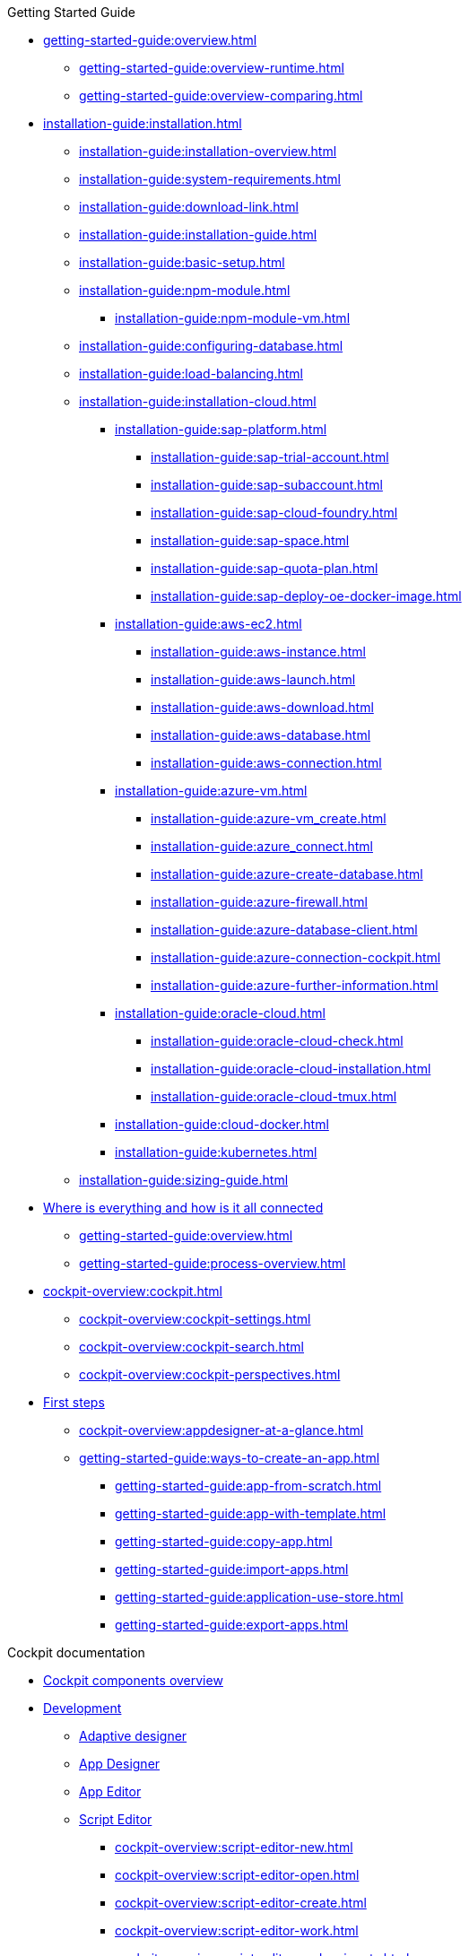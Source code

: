 ////
.Overview of Neptune DXP - Open Edition
* xref:overview:overview-openedition.adoc[Overview of Neptune DXP - Open Edition]
* xref:overview:development-process-overview.adoc[Development process overview]
* xref:overview:security-overview.adoc[Security overview]
** xref:overview:security-features-overview.adoc[Security features overview]
** xref:overview:load-balancing.adoc[Load balancing]
** xref:overview:user-authentication.adoc[User authentication]
** xref:overview:mobile-client-security.adoc[Mobile client security]
** xref:overview:api-authentication.adoc[API authentication]
////

.Getting Started Guide
* xref:getting-started-guide:overview.adoc[]
** xref:getting-started-guide:overview-runtime.adoc[]
** xref:getting-started-guide:overview-comparing.adoc[]
* xref:installation-guide:installation.adoc[]
** xref:installation-guide:installation-overview.adoc[]
** xref:installation-guide:system-requirements.adoc[]
** xref:installation-guide:download-link.adoc[]
** xref:installation-guide:installation-guide.adoc[]
** xref:installation-guide:basic-setup.adoc[]
** xref:installation-guide:npm-module.adoc[]
*** xref:installation-guide:npm-module-vm.adoc[]
** xref:installation-guide:configuring-database.adoc[]
** xref:installation-guide:load-balancing.adoc[]
//** xref:download-package.adoc[Download Package]
** xref:installation-guide:installation-cloud.adoc[]
*** xref:installation-guide:sap-platform.adoc[]
**** xref:installation-guide:sap-trial-account.adoc[]
**** xref:installation-guide:sap-subaccount.adoc[]
**** xref:installation-guide:sap-cloud-foundry.adoc[]
**** xref:installation-guide:sap-space.adoc[]
**** xref:installation-guide:sap-quota-plan.adoc[]
**** xref:installation-guide:sap-deploy-oe-docker-image.adoc[]
*** xref:installation-guide:aws-ec2.adoc[]
**** xref:installation-guide:aws-instance.adoc[]
**** xref:installation-guide:aws-launch.adoc[]
**** xref:installation-guide:aws-download.adoc[]
**** xref:installation-guide:aws-database.adoc[]
**** xref:installation-guide:aws-connection.adoc[]
*** xref:installation-guide:azure-vm.adoc[]
**** xref:installation-guide:azure-vm_create.adoc[]
**** xref:installation-guide:azure_connect.adoc[]
**** xref:installation-guide:azure-create-database.adoc[]
**** xref:installation-guide:azure-firewall.adoc[]
**** xref:installation-guide:azure-database-client.adoc[]
**** xref:installation-guide:azure-connection-cockpit.adoc[]
**** xref:installation-guide:azure-further-information.adoc[]
*** xref:installation-guide:oracle-cloud.adoc[]
**** xref:installation-guide:oracle-cloud-check.adoc[]
**** xref:installation-guide:oracle-cloud-installation.adoc[]
**** xref:installation-guide:oracle-cloud-tmux.adoc[]
*** xref:installation-guide:cloud-docker.adoc[]
*** xref:installation-guide:kubernetes.adoc[]
** xref:installation-guide:sizing-guide.adoc[]
* xref:getting-started-guide:where-is-everything.adoc[Where is everything and how is it all connected]
** xref:getting-started-guide:overview.adoc[]
** xref:getting-started-guide:process-overview.adoc[]
//** xref:cockpit-overview:cockpit-components.adoc[Cockpit components overview]
* xref:cockpit-overview:cockpit.adoc[]
** xref:cockpit-overview:cockpit-settings.adoc[]
** xref:cockpit-overview:cockpit-search.adoc[]
** xref:cockpit-overview:cockpit-perspectives.adoc[]
* xref:getting-started-guide:first-steps.adoc[First steps]
** xref:cockpit-overview:appdesigner-at-a-glance.adoc[]
** xref:getting-started-guide:ways-to-create-an-app.adoc[]
*** xref:getting-started-guide:app-from-scratch.adoc[]
*** xref:getting-started-guide:app-with-template.adoc[]
*** xref:getting-started-guide:copy-app.adoc[]
*** xref:getting-started-guide:import-apps.adoc[]
*** xref:getting-started-guide:application-use-store.adoc[]
*** xref:getting-started-guide:export-apps.adoc[]

////
.Installation guide
* xref:installation-guide:overview.adoc[Overview]
////

.Cockpit documentation
* xref:cockpit-overview:cockpit-components.adoc[Cockpit components overview]
//Development
* xref:cockpit-overview:cockpit-development.adoc[Development]
//** xref:cockpit-overview:store.adoc[Store]
//** xref:cockpit-overview:development-package.adoc[Development package]
** xref:cockpit-overview:adaptive-designer.adoc[Adaptive designer]
//*** xref:cockpit-overview:adaptive-designer-user-interface-at-a-glance.adoc[]
//**** xref:cockpit-overview:adaptive-designer-shell-bar.adoc[]
//**** xref:cockpit-overview:adaptive-designer-side-navigation.adoc[]
//**** xref:cockpit-overview:adaptive-designer-component-library.adoc[]
//**** xref:cockpit-overview:adaptive-designer-application-tree.adoc[]
//**** xref:cockpit-overview:adaptive-designer-preview.adoc[]
//**** xref:cockpit-overview:adaptive-designer-properties.adoc[]
//*** xref:cockpit-overview:adaptive-designer-adaptive-templates.adoc[]
//**** xref:cockpit-overview:adaptive-designer-adaptive-list.adoc[]
//**** xref:cockpit-overview:adaptive-designer-adaptive-edit.adoc[]
//**** xref:cockpit-overview:adaptive-designer-analytic-slice-and-dice.adoc[]
//**** xref:cockpit-overview:adaptive-designer-adaptive-tile-chart.adoc[]
//**** xref:cockpit-overview:adaptive-designer-adaptive-tile-table.adoc[]
//*** xref:cockpit-overview:adaptive-designer-data-sources.adoc[]
//**** xref:cockpit-overview:adaptive-designer-create-an-application-based-on-a-table-definition.adoc[]
//**** xref:cockpit-overview:adaptive-designer-create-an-adaptive-application-based-on-a-server-script.adoc[]
//*** xref:cockpit-overview:adaptive-designer-ways-to-create-adaptive-applications.adoc[]
** xref:cockpit-overview:app-designer.adoc[App Designer]
** xref:cockpit-overview:app-editor.adoc[App Editor]
** xref:cockpit-overview:script-editor.adoc[Script Editor]
*** xref:cockpit-overview:script-editor-new.adoc[]
*** xref:cockpit-overview:script-editor-open.adoc[]
*** xref:cockpit-overview:script-editor-create.adoc[]
*** xref:cockpit-overview:script-editor-work.adoc[]
*** xref:cockpit-overview:script-editor-codesnippets.adoc[]
*** xref:cockpit-overview:script-editor-addresources.adoc[]
*** xref:cockpit-overview:script-editor-run.adoc[]
** xref:cockpit-overview:rules-engine.adoc[Rules Engine]
*** xref:cockpit-overview:rules-engine-setup.adoc[]
*** xref:cockpit-overview:rules-engine-conditions.adoc[]
*** xref:cockpit-overview:rules-engine-rules.adoc[]
*** xref:cockpit-overview:rules-engine-test.adoc[]
//*** xref:cockpit-overview:rule-engine-calling.adoc[]
** xref:cockpit-overview:code-snippets.adoc[Code snippets]
*** xref:cockpit-overview:code-snippet-create.adoc[]
//** xref:cockpit-overview:documentation.adoc[Documentation]
** xref:cockpit-overview:media-library.adoc[Media library]
*** xref:cockpit-overview:organize-media-library.adoc[]
** xref:cockpit-overview:npm-modules.adoc[npm Modules]
*** xref:cockpit-overview:npm_add.adoc[]
** xref:cockpit-overview:application-trashbin.adoc[Application trashbin]
//Design
* xref:cockpit-overview:design.adoc[Design]
** xref:cockpit-overview:pdf-designer.adoc[PDF Designer]
*** xref:cockpit-overview:pdf-designer-elements.adoc[]
*** xref:cockpit-overview:pdf-designer-settings.adoc[]
*** xref:cockpit-overview:pdf-designer-interface.adoc[]
*** xref:cockpit-overview:pdf-designer-create-template.adoc[]
*** xref:cockpit-overview:pdf-designer-open-template.adoc[]
*** xref:cockpit-overview:pdf-designer-edit-template.adoc[]
//*** xref:cockpit-overview:pdf-designer-calling-template.adoc[]
*** xref:cockpit-overview:pdf-designer-create-pdf.adoc[]
*** xref:cockpit-overview:pdf-designer-export-template.adoc[]
*** xref:cockpit-overview:pdf-designer-import-template.adoc[]
** xref:cockpit-overview:theme-designer.adoc[Theme Designer]
** xref:cockpit-overview:theme-import.adoc[Theme Import]
** xref:cockpit-overview:e-mail-template.adoc[E-Mail Template]
*** xref:cockpit-overview:e-mail-template-create.adoc[]
//Connectivity
* xref:cockpit-overview:connectivity.adoc[Connectivity]
** xref:cockpit-overview:api-designer.adoc[API Designer]
*** xref:cockpit-overview:api-designer-import.adoc[]
*** xref:cockpit-overview:api-designer-create.adoc[]
** xref:cockpit-overview:api-client.adoc[API Client]
** xref:cockpit-overview:api-trace.adoc[API Trace]
** xref:cockpit-overview:swagger-ui.adoc[Swagger UI]
*** xref:cockpit-overview:swagger-ui-test-calls.adoc[]
** xref:cockpit-overview:connectors.adoc[Connectors]
//Administration
* xref:cockpit-overview:administration.adoc[Administration]
** xref:cockpit-overview:tiles.adoc[Tiles]
** xref:cockpit-overview:tile-groups.adoc[Tile Groups]
** xref:cockpit-overview:launchpad-concept.adoc[Launchpad]
*** xref:cockpit-overview:launchpad.adoc[Getting started with the Launchpad]
*** xref:cockpit-overview:launchpad-assign-objects.adoc[]
** xref:cockpit-overview:tile-blackout.adoc[Tile blackout]
** xref:cockpit-overview:mobile-client.adoc[Mobile client]
** xref:cockpit-overview:mobile-debug.adoc[Mobile Debugger]
** xref:cockpit-overview:favourite-management.adoc[Favourite Management]
** xref:cockpit-overview:translation.adoc[Translation]
//Monitoring
* xref:cockpit-overview:monitoring.adoc[Monitoring]
** xref:cockpit-overview:lock-entries.adoc[Lock Entries]
*** xref:cockpit-overview:remove-locks.adoc[Remove locks]
** xref:cockpit-overview:user-sessions.adoc[User sessions]
* xref:cockpit-overview:tools.adoc[Tools]
* xref:cockpit-overview:testing.adoc[Testing]
//Deployment
* xref:cockpit-overview:deployment.adoc[Deployment]
** xref:cockpit-overview:deployment-creation.adoc[Deployment Create]
*** xref:cockpit-overview:creating-deployment.adoc[]
** xref:cockpit-overview:deployment-approve.adoc[Deployment Approve]
*** xref:cockpit-overview:deployment-approving-deployment.adoc[]
** xref:cockpit-overview:deployment-transfer.adoc[Deployment Transfer]
*** xref:cockpit-overview:deployment-package-export.adoc[]
*** xref:cockpit-overview:deployment-package-import.adoc[]
** xref:cockpit-overview:deployment-routes.adoc[Deployment Routes]
*** xref:cockpit-overview:deployment-create-route.adoc[]
** xref:cockpit-overview:deployment-log.adoc[Deployment Log]
//Security
* xref:cockpit-overview:security.adoc[Security]
** xref:cockpit-overview:security-user.adoc[User]
*** xref:cockpit-overview:security-add-user.adoc[]
*** xref:cockpit-overview:security-edit-user.adoc[]
*** xref:cockpit-overview:security-delete-user.adoc[]
** xref:cockpit-overview:security-group.adoc[Group]
*** xref:cockpit-overview:security-add-group.adoc[]
*** xref:cockpit-overview:security-edit-group.adoc[]
*** xref:cockpit-overview:security-delete-group.adoc[]
** xref:cockpit-overview:security-role.adoc[Role]
*** xref:cockpit-overview:security-role-add.adoc[]
*** xref:cockpit-overview:security-edit-role.adoc[]
*** xref:cockpit-overview:security-delete-role.adoc[]
** xref:cockpit-overview:security-auditlog.adoc[Audit Log]
*** xref:cockpit-overview:security-auditlog-export.adoc[]
//** xref:cockpit-overview:security-remotesystem.adoc[Remote Systems]
** xref:cockpit-overview:security-import-ldap.adoc[Import LDAP]
*** xref:cockpit-overview:security-import-ldap-user.adoc[]
*** xref:cockpit-overview:security-import-ldap-group.adoc[]
** xref:cockpit-overview:security-proxy-auth.adoc[Proxy Authentication]
*** xref:cockpit-overview:security-proxy-add.adoc[]
*** xref:cockpit-overview:security-auth-edit.adoc[]
*** xref:cockpit-overview:security-proxy-delete.adoc[]
*** xref:cockpit-overview:security-proxy-types.adoc[]
** xref:cockpit-overview:security-certificates.adoc[Certificates]
*** xref:cockpit-overview:security-certificates-generate.adoc[]
*** xref:cockpit-overview:security-certificates-import.adoc[]
*** xref:cockpit-overview:security-certificates-delete.adoc[]
** xref:cockpit-overview:security-tableaudit.adoc[Table Audit]
*** xref:cockpit-overview:security-tableaudit-export.adoc[]
//Workflow
* xref:cockpit-overview:workflow.adoc[Workflow]
** xref:cockpit-overview:workflow-overview.adoc[Overview]
*** xref:cockpit-overview:workflow-overview-start.adoc[]
*** xref:cockpit-overview:workflow-overview-rerun.adoc[]
** xref:cockpit-overview:workflow-definition.adoc[Definition]
*** xref:cockpit-overview:workflow-definition-add.adoc[]
*** xref:cockpit-overview:workflow-editor-at-a-glance.adoc[]
*** xref:cockpit-overview:workflow-work-editor.adoc[]
*** xref:cockpit-overview:workflow-definition-edit.adoc[]
*** xref:cockpit-overview:workflow-definition-delete.adoc[]
*** xref:cockpit-overview:workflow-start.adoc[]
** xref:cockpit-overview:workflow-task-action.adoc[Task Action]
*** xref:cockpit-overview:workflow-task-action-add.adoc[]
*** xref:cockpit-overview:workflow-task-action-edit.adoc[]
*** xref:cockpit-overview:workflow-task-action-delete.adoc[]
** xref:cockpit-overview:workflow-approvers.adoc[Approvers]
***  xref:cockpit-overview:workflow-approvers-add.adoc[]
***  xref:cockpit-overview:workflow-approvers-edit.adoc[]
***  xref:cockpit-overview:workflow-approvers-delete.adoc[]
** xref:cockpit-overview:workflow-substitutions.adoc[Substitutions]
***  xref:cockpit-overview:workflow-substitutions-add.adoc[]
***  xref:cockpit-overview:workflow-substitutions-edit.adoc[]
***  xref:cockpit-overview:workflow-substitutions-delete.adoc[]
//Settings
* xref:cockpit-overview:settings.adoc[Settings]


//.Design guidelines
//* xref:design-guidelines:overview.adoc[Overview design guidelines]

